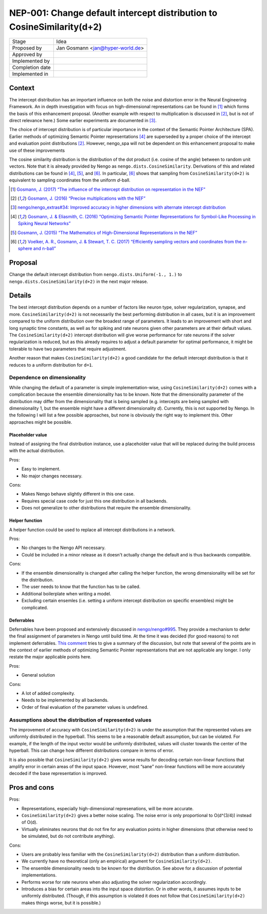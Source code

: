 ***********************************************************************
NEP-001: Change default intercept distribution to CosineSimilarity(d+2)
***********************************************************************

=================  ==================================
Stage              Idea
Proposed by        Jan Gosmann <jan@hyper-world.de>
Approved by
Implemented by
Completion date
Implemented in
=================  ==================================

Context
=======

The intercept distribution has an important influence on both the noise and
distortion error in the Neural Engineering Framework. An in depth investigation
with focus on high-dimensional representations can be found in [1]_ which forms
the basis of this enhancement proposal. (Another example with respect to
multiplication is discussed in [2]_, but is not of direct relevance here.) Some
earlier experiments are documented in [3]_.

The choice of intercept distribution is of particular importance in the context
of the Semantic Pointer Architecture (SPA). Earlier methods of optimizing
Semantic Pointer representations [4]_ are superseded by a proper choice of the
intercept and evaluation point distributions [2]_. However, nengo_spa will
not be dependent on this enhancement proposal to make use of these
improvements 

The cosine similarity distribution is the distribution of the dot product (i.e.
cosine of the angle) between to random unit vectors. Note that it is already
provided by Nengo as ``nengo.dists.CosineSimilarity``. Derivations of this and
related distributions can be found in [4]_, [5]_, and [6]_. In particular, [6]_
shows that sampling from ``CosineSimilarity(d+2)`` is equivalent to sampling
coordinates from the uniform *d*-ball.

.. [1] `Gosmann, J. (2017) “The influence of the intercept distribution on representation in the NEF” <https://github.com/ctn-waterloo/internal_tech_reports/blob/master/The%20influence%20of%20the%20intercept%20distribution%20on%20representation%20in%20the%20NEF.ipynb>`_
.. [2] `Gosmann, J. (2016) “Precise multiplications with the NEF” <https://github.com/ctn-archive/technical-reports/blob/master/Precise-multiplications-with-the-NEF.ipynb>`_
.. [3] `nengo/nengo_extras#34: Improved accuracy in higher dimensions with alternate intercept distribution <https://github.com/nengo/nengo_extras/issues/34>`_
.. [4] `Gosmann, J. & Eliasmith, C. (2016) “Optimizing Semantic Pointer Representations for Symbol-Like Processing in Spiking Neural Networks” <http://journals.plos.org/plosone/article?id=10.1371/journal.pone.0149928>`_
.. [5] `Gosmann, J. (2015) “The Mathematics of High-Dimensional Representations in the NEF” <https://www.researchgate.net/publication/315829562_The_Mathematics_of_High-Dimensional_Representations_in_the_NEF>`_
.. [6] `Voelker, A. R., Gosmann, J. & Stewart, T. C. (2017) “Efficiently sampling vectors and coordinates from the n-sphere and n-ball” <https://www.researchgate.net/publication/312056739_Efficiently_sampling_vectors_and_coordinates_from_the_n-sphere_and_n-ball>`_

Proposal
========

Change the default intercept distribution from ``nengo.dists.Uniform(-1., 1.)``
to ``nengo.dists.CosineSimilarity(d+2)`` in the next major release.

Details
=======

The best intercept distribution depends on a number of factors like neuron
type, solver regularization, synapse, and more.
``CosineSimilarity(d+2)`` is not necessarily the best performing distribution in
all cases, but it is an improvement compared to the uniform distribution over
the broadest range of parameters. It leads
to an improvement with short and long synaptic time constants, as well as for
spiking and rate neurons given other parameters are at their default values.
The ``CosineSimilarity(d+2)`` intercept distribution will give worse performance
for rate neurons if the solver regularization is reduced, but as this already
requires to adjust a default parameter for optimal performance, it might be
tolerable to have two parameters that require adjustment.

Another reason that makes ``CosineSimilarity(d+2)`` a good candidate for the
default intercept distribution is that it reduces to a uniform distribution for
``d=1``.

Dependence on dimensionality
----------------------------

While changing the default of a parameter is simple implementation-wise, using
``CosineSimilarity(d+2)`` comes with a complication because the ensemble
dimensionality has to be known. Note that the dimensionality parameter of the
distribution may differ from the dimensionality that is being sampled (e.g.
intercepts are being sampled with dimensionality 1, but the ensemble might have
a different dimensionality *d*). Currently, this is not supported by Nengo. In
the following I will list a few possible approaches, but none is obviously the
right way to implement this. Other approaches might be possible.

Placeholder value
^^^^^^^^^^^^^^^^^

Instead of assigning the final distribution instance, use a placeholder value
that will be replaced during the build process with the actual distribution.

Pros:

* Easy to implement.
* No major changes necessary.

Cons:

* Makes Nengo behave slightly different in this one case.
* Requires special case code for just this one distribution in all backends.
* Does not generalize to other distributions that require the ensemble
  dimensionality.

Helper function
^^^^^^^^^^^^^^^

A helper function could be used to replace all intercept distributions in a
network.

Pros:

* No changes to the Nengo API necessary.
* Could be included in a minor release as it doesn't actually change the
  default and is thus backwards compatible.

Cons:

* If the ensemble dimensionality is changed after calling the helper function,
  the wrong dimensionality will be set for the distribution.
* The user needs to know that the function has to be called.
* Additional boilerplate when writing a model.
* Excluding certain ensemles (i.e. setting a uniform intercept distribution on
  specific ensembles) might be complicated.

Deferrables
^^^^^^^^^^^

Deferrables have been proposed and extensively discussed in
`nengo/nengo#995 <https://github.com/nengo/nengo/pull/995>`_. They provide a
mechanism to defer the final assignment of parameters in Nengo until build
time. At the time it was decided (for good reasons) to not implement
deferrables.
`This comment <https://github.com/nengo/nengo/pull/995#issuecomment-237948076>`_
tries to give a summary of the discussion, but note that several of the points
are in the context of earlier methods of optimizing Semantic Pointer
representations that are not applicable any longer. I only restate the major
applicable points here.

Pros:

* General solution

Cons:

* A lot of added complexity.
* Needs to be implemented by all backends.
* Order of final evaluation of the parameter values is undefined.

Assumptions about the distribution of represented values
--------------------------------------------------------

The improvement of accuracy with ``CosineSimilarity(d+2)`` is under the
assumption that the represented values are uniformly distributed in the
hyperball. This seems to be a reasonable default assumption, but can be
violated. For example, if the length of the input vector would be uniformly
distributed, values will cluster towards the center of the hyperball. This
can change how different distributions compare in terms of error.

It is also possible that ``CosineSimilarity(d+2)`` gives worse results for
decoding certain non-linear functions that amplify error in certain areas of
the input space. However, most “sane” non-linear functions will be more
accurately decoded if the base representation is improved.

Pros and cons
=============

Pros:

* Representations, especially high-dimensional represenations, will be more
  accurate.
* ``CosineSimilarity(d+2)`` gives a better noise scaling. The noise error is
  only proportional to O(d^(3/4)) instead of O(d).
* Virtually eliminates neurons that do not fire for any evaluation points in
  higher dimensions (that otherwise need to be simulated, but do not contribute
  anything).

Cons:

* Users are probably less familiar with the ``CosineSimilarity(d+2)``
  distribution than a uniform distribution.
* We currently have no theoretical (only an empirical) argument for
  ``CosineSimilarity(d+2)``.
* The ensemble dimensionality needs to be known for the distribution. See above
  for a discussion of potential implementations.
* Performs worse for rate neurons when also adjusting the solver regularization
  accordingly.
* Introduces a bias for certain areas into the input space distortion. Or in
  other words, it assumes inputs to be uniformly distributed. (Though, if this
  assumption is violated it does not follow that ``CosineSimilarity(d+2)``
  makes things worse, but it is possible.)
